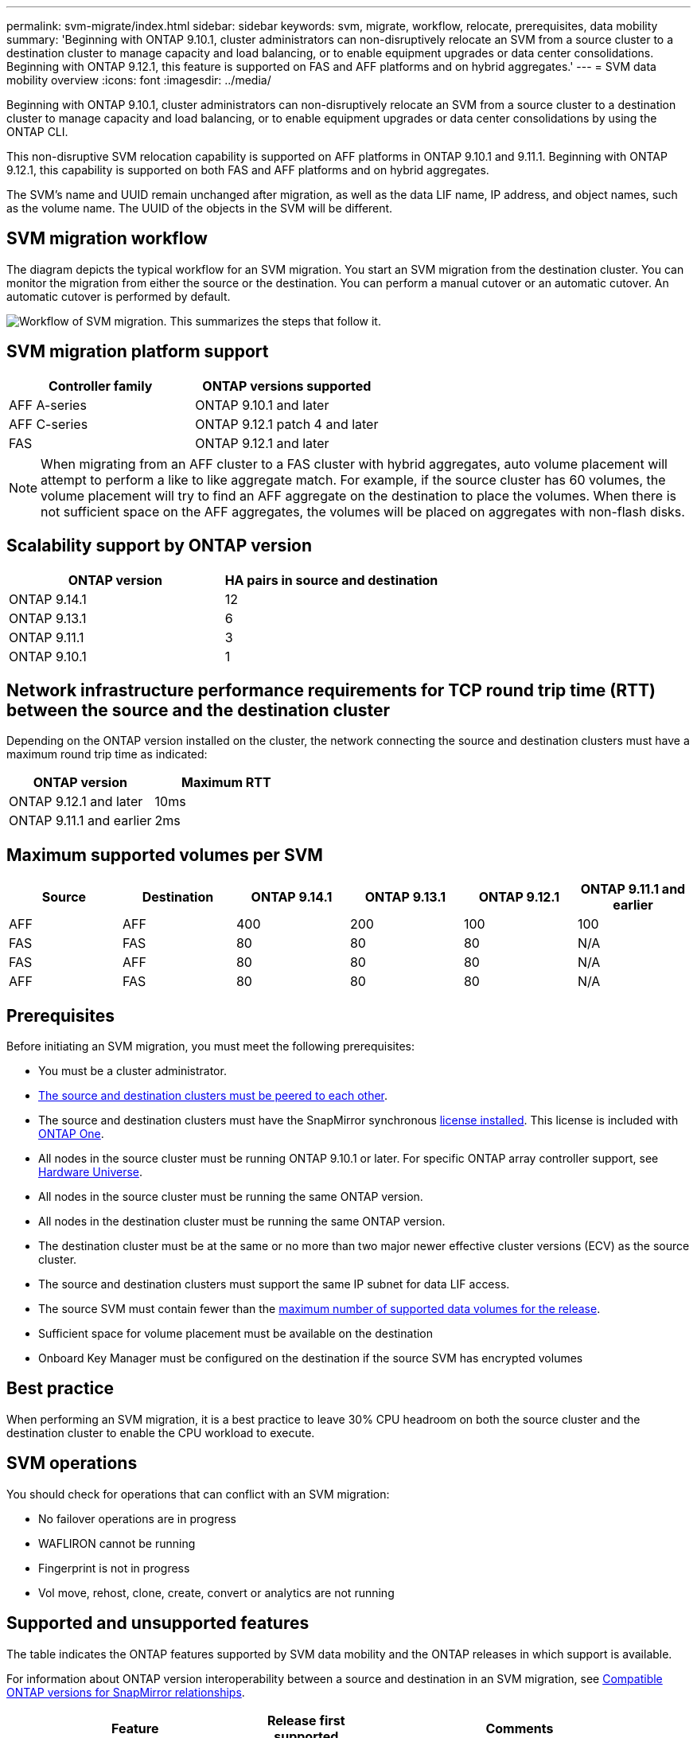 ---
permalink: svm-migrate/index.html
sidebar: sidebar
keywords: svm, migrate, workflow, relocate, prerequisites, data mobility
summary: 'Beginning with ONTAP 9.10.1, cluster administrators can non-disruptively relocate an SVM from a source cluster to a destination cluster to manage capacity and load balancing, or to enable equipment upgrades or data center consolidations. Beginning with ONTAP 9.12.1, this feature is supported on FAS and AFF platforms and on hybrid aggregates.'
---
= SVM data mobility overview
:icons: font
:imagesdir: ../media/


[.lead]
Beginning with ONTAP 9.10.1, cluster administrators can non-disruptively relocate an SVM from a source cluster to a destination cluster to manage capacity and load balancing, or to enable equipment upgrades or data center consolidations by using the ONTAP CLI. 

This non-disruptive SVM relocation capability is supported on AFF platforms in ONTAP 9.10.1 and 9.11.1. Beginning with ONTAP 9.12.1, this capability is supported on both FAS and AFF platforms and on hybrid aggregates.

The SVM’s name and UUID remain unchanged after migration, as well as the data LIF name, IP address, and object names, such as the volume name. The UUID of the objects in the SVM will be different.

== SVM migration workflow

The diagram depicts the typical workflow for an SVM migration. You start an SVM migration from the destination cluster. You can monitor the migration from either the source or the destination. You can perform a manual cutover or an automatic cutover. An automatic cutover is performed by default.

image:workflow_svm_migrate.gif[Workflow of SVM migration. This summarizes the steps that follow it.]


== SVM migration platform support

[cols="1,1"]
|===

h| Controller family h| ONTAP versions supported

| AFF A-series
| ONTAP 9.10.1 and later

| AFF C-series
| ONTAP 9.12.1 patch 4 and later

| FAS
| ONTAP 9.12.1 and later

|===

[NOTE]

 When migrating from an AFF cluster to a FAS cluster with hybrid aggregates, auto volume placement will attempt to perform a like to like aggregate match. For example, if the source cluster has 60 volumes, the volume placement will try to find an AFF aggregate on the destination to place the volumes. When there is not sufficient space on the AFF aggregates, the volumes will be placed on aggregates with non-flash disks.


== Scalability support by ONTAP version

[cols="1,1"]
|===

h| ONTAP version h| HA pairs in source and destination

| ONTAP 9.14.1
| 12

| ONTAP 9.13.1
| 6

| ONTAP 9.11.1
| 3

| ONTAP 9.10.1
| 1


|===


== Network infrastructure performance requirements for TCP round trip time (RTT) between the source and the destination cluster

Depending on the ONTAP version installed on the cluster, the network connecting the source and destination clusters must have a maximum round trip time as indicated: 

|===

h| ONTAP version h| Maximum RTT


| ONTAP 9.12.1 and later
| 10ms

| ONTAP 9.11.1 and earlier
| 2ms

|===

== Maximum supported volumes per SVM

[cols="1,1,1,1,1,1"]
|===

h| Source h| Destination h| ONTAP 9.14.1 h| ONTAP 9.13.1 h| ONTAP 9.12.1 h| ONTAP 9.11.1 and earlier

| AFF
| AFF
| 400
| 200
| 100
| 100

| FAS
| FAS
| 80
| 80
| 80
| N/A

| FAS
| AFF
| 80
| 80
| 80
| N/A

| AFF
| FAS
| 80
| 80
| 80
| N/A 

|===

== Prerequisites

Before initiating an SVM migration, you must meet the following prerequisites:

* You must be a cluster administrator.
* link:../peering/create-cluster-relationship-93-later-task.html[The source and destination clusters must be peered to each other].
* The source and destination clusters must have the SnapMirror synchronous link:../system-admin/install-license-task.html[license installed]. This license is included with link:../system-admin/manage-licenses-concept.html#licenses-included-with-ontap-one[ONTAP One].
* All nodes in the source cluster must be running ONTAP 9.10.1 or later. For specific ONTAP array controller support, see link:https://hwu.netapp.com/[Hardware Universe^].
* All nodes in the source cluster must be running the same ONTAP version.
* All nodes in the destination cluster must be running the same ONTAP version.
* The destination cluster must be at the same or no more than two major newer effective cluster versions (ECV) as the source cluster.
* The source and destination clusters must support the same IP subnet for data LIF access.
* The source SVM must contain fewer than the xref:Maximum supported volumes per SVM[maximum number of supported data volumes for the release]. 
* Sufficient space for volume placement must be available on the destination
* Onboard Key Manager must be configured on the destination if the source SVM has encrypted volumes

== Best practice

When performing an SVM migration, it is a best practice to leave 30% CPU headroom on both the source cluster and the destination cluster to enable the CPU workload to execute.

== SVM operations

You should check for operations that can conflict with an SVM migration:

* No failover operations are in progress
* WAFLIRON cannot be running
* Fingerprint is not in progress
* Vol move, rehost, clone, create, convert or analytics are not running

== Supported and unsupported features

The table indicates the ONTAP features supported by SVM data mobility and the ONTAP releases in which support is available.

For information about ONTAP version interoperability between a source and destination in an SVM migration, see link:../data-protection/compatible-ontap-versions-snapmirror-concept.html#snapmirror-svm-disaster-recovery-relationships[Compatible ONTAP versions for SnapMirror relationships].
// Add another 1 between 3 and 4 to add a column for next release

[cols="3,1,4"]
|===

h| Feature h| Release first supported h| Comments 

| Autonomous Ransomware Protection
| ONTAP 9.12.1
|

| Cloud Volumes ONTAP
| Not supported
|

| External key manager
| ONTAP 9.11.1
|

| FabricPool
| ONTAP 9.11.1
a| SVM migration is supported with volumes on FabricPools for the following platforms:

* Azure NetApp Files platform. All tiering policies are supported (snapshot-only, auto, all, and none).
//* On-premises platform. Only the "none" volume tiering policy is supported.

| Fanout relationship (the migrating source has a SnapMirror source volume with more than one destination)
| ONTAP 9.11.1
|

| FC SAN
| Not supported
|

| Flash Pool
| ONTAP 9.12.1
|

| FlexCache volumes
| Not supported
|

| FlexGroup
| Not supported
|

| IPsec policies
| Not supported
|

| IPv6 LIFs
| Not supported
|

| iSCSI SAN
| Not supported
|

| Job schedule replication
| ONTAP 9.11.1
| In ONTAP 9.10.1, job schedules are not replicated during migration and must be manually created on the destination. Beginning with ONTAP 9.11.1, job schedules used by the source are replicated automatically during migration.

| Load-sharing mirrors
| Not supported
|

| MetroCluster SVMs
| ONTAP 9.16.1
| You can migrate an existing SVM from either an HA pair into a MetroCluster configuration or move an SVM from one MetroCluster configuration to another.

Although SVM migrate does not support MetroCluster SVM migration in releases earlier than ONTAP 9.16.1, you might be able to use SnapMirror asynchronous replication to link:https://www.netapp.com/media/83785-tr-4966.pdf[migrate an SVM in a MetroCluster configuration]. You should be aware that the process described for migrating an SVM in a MetroCluster configuration is _not_ a non-disruptive method.

| NetApp Aggregate Encryption (NAE)
| Not supported
| Migration is not supported from an unencrypted source to an encrypted destination.

| NDMP configurations
| Not supported
|

| NetApp Volume Encryption (NVE)
| ONTAP 9.10.1
|

| NFS and SMB audit logs
| ONTAP 9.13.1
a| 
[NOTE]
====
Audit log redirect is only available in cloud-mode. For on-premises SVM migration with audit enabled, you should disable audit on the source SVM and then perform the migration.
====

Before SVM migration:

 * link:../nas-audit/enable-disable-auditing-svms-task.html[Audit log redirect must be enabled on the destination cluster].

 * link:../nas-audit/commands-modify-auditing-config-reference.html?q=audit+log+destination+path[The audit log destination path from the source SVM must be created on the destination cluster].

| NFS v3, NFS v4.1, and NFS v4.2
| ONTAP 9.10.1
|

| NFS v4.0
| ONTAP 9.12.1
|

| NFSv4.1 with pNFS
| ONTAP 9.14.1
|

| NVMe over Fabric
| Not supported
|

| Onboard key manager (OKM) with Common Criteria mode enabled on source cluster
| Not supported
|

| Qtrees
| ONTAP 9.14.1
|

| Quotas
| ONTAP 9.14.1
|

| S3
| Not supported
|

| SMB protocol
| ONTAP 9.12.1
a| 
SMB migrations are disruptive and require a client refresh post migration.

| SnapMirror cloud relationships
| ONTAP 9.12.1
| Beginning with ONTAP 9.12.1, when you migrate an SVM with SnapMirror cloud relationships, the destination cluster must have the link:../data-protection/snapmirror-licensing-concept.html#snapmirror-cloud-license[SnapMirror cloud license] installed, and it must have enough capacity available to support moving the capacity in the volumes that are being mirrored to the cloud.

| SnapMirror asynchronous destination
| ONTAP 9.12.1
|

| SnapMirror asynchronous source
| ONTAP 9.11.1
a|
* Transfers can continue as normal on FlexVol SnapMirror relationships during most of the migration.
* Any ongoing transfers are canceled during cutover and new transfers fail during cutover and they cannot be restarted until the migration completes.
* Scheduled transfers that were canceled or missed during the migration are not automatically started after the migration completes.
+
[NOTE]
====
When a SnapMirror source is migrated, ONTAP does not prevent deletion of the volume after migration until the SnapMirror update takes place. This happens because SnapMirror-related information for migrated SnapMirror source volumes is available only after migration is complete, and after the first update takes place.
====

| SMTape settings
| Not supported
|

| SnapLock
| Not supported
|

| SnapMirror active sync
| Not supported
|

| SnapMirror SVM peer relationships
| ONTAP 9.12.1
|

| SnapMirror SVM disaster recovery
| Not supported
|

| SnapMirror synchronous
| Not supported
|

| Snapshot copy
| ONTAP 9.10.1
|

| Tamperproof Snapshot copy locking
| ONTAP 9.14.1
| Tamperproof Snapshot copy locking is not equivalent to SnapLock. SnapLock remains unsupported.

| Virtual IP LIFs/BGP
| Not supported
|

| Virtual Storage Console 7.0 and later
| Not supported
| VSC is part of the https://docs.netapp.com/us-en/ontap-tools-vmware-vsphere/index.html[ONTAP Tools for VMware vSphere virtual appliance^] beginning with VSC 7.0.

| Volume clones
| Not supported
|

| vStorage
| Not supported
| Migration is not allowed when vStorage is enabled. To perform a migration, disable the vStorage option, and then reenable it after migration is completed.

|===


== Supported operations during migration

The following table indicates volume operations supported within the migrating SVM based on migration state:

[cols="2,1,1,1"]
|===

h| Volume operation 3+h| SVM migration state

| 
| *In progress*
| *Paused*
| *Cutover*

| Create
| Not allowed
| Allowed
| Not supported

| Delete
| Not allowed
| Allowed
| Not supported

| File System Analytics disable
| Allowed
| Allowed 
| Not supported

| File System Analytics enable
| Not allowed
| Allowed 
| Not supported

| Modify 
| Allowed
| Allowed
| Not supported

| Offline/Online
| Not allowed
| Allowed
| Not supported

| Move/rehost
| Not allowed
| Allowed
| Not supported

| Qtree create/modify
| Not allowed
| Allowed
| Not supported

| Quota create/modify
| Not allowed
| Allowed
| Not supported

| Rename
| Not allowed
| Allowed
| Not supported

| Resize
| Allowed
| Allowed
| Not supported

| Restrict
| Not allowed
| Allowed
| Not supported

| Snapshot copy attributes modify
| Allowed
| Allowed
| Not supported

| Snapshot copy autodelete modify
| Allowed
| Allowed
| Not supported

| Snapshot copy create
| Allowed
| Allowed
| Not supported

| Snapshot copy delete
| Allowed
| Allowed
| Not supported

| Restore file from Snapshot copy
| Allowed
| Allowed
| Not supported

|===




// 2024-Oct-2, ONTAPDOC-2184
// 2024-Sept-19, issue# 1468
// 2024-Aug-30, ONTAPDOC-2346
// 2024-May-21, ONTAPDOC-2007
// 2024-May-7, ONTAPDOC-1970
// 2024-Feb-20, ONTAPDOC-1366
// 2024-Feb-20, ONTAPDOC-1651
// 2024-Jan-31, ONTAPDOC-1625
// 2024-Jan-25, issue# 1232
// 2023-Dec-19, ONTAPDOC-1537
// 2023-Oct-2, ONTAPDOC-1357
// 2023-Oct-2, ONTAPDOC-1106
// 2023-Sept-25, issue# 1121
// 2023-Aug-28, ONTAPDOC-1292
// 2023-June-29, ONTAPDOC-1138
// 2023-June-19, ONTAPDOC-1101
// 2023 May 22, Public PR 931
// 2023-May-19, issue# 925
// 2023-May-5, issue# 847
// 2023-Feb-6, issue# 802
// 2022-Dec-6, BURT 1482882
// 2022-Oct-6, IE-566
// 2022-7-22, BURT 1488311
// 2022-02-18, BURT 1449741
// 2021-11-16, change feature name
// 2021-11-1, Jira IE-330
// 2022-3-21, update for ONTAP 9.11.1
// 2022-4-4, JIRA IE-462
